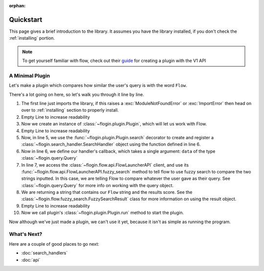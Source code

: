 :orphan:

.. _quickstart:

Quickstart
============

This page gives a brief introduction to the library. It assumes you have the library installed,
if you don't check the :ref:`installing` portion.

.. NOTE::
    To get yourself familiar with flow, check out their `guide <https://www.flowlauncher.com/docs/#/py-develop-plugins?id=about-flow39s-python-plugins>`_ for creating a plugin with the V1 API

A Minimal Plugin
-----------------

Let's make a plugin which compares how similar the user's query is with the word ``Flow``.

.. code-block:: python3
    :linenos:

    from flogin import Plugin, Query

    plugin = Plugin()

    @plugin.search()
    async def compare_results(data: Query):
        result = await plugin.api.fuzzy_search(data.text, "Flow")
        return f"Flow: {result.score}",

    plugin.run()


There's a lot going on here, so let's walk you through it line by line.

1. The first line just imports the library, if this raises a :exc:`ModuleNotFoundError` or :exc:`ImportError`
   then head on over to :ref:`installing` section to properly install.
2. Empty Line to increase readability
3. Now we create an instance of :class:`~flogin.plugin.Plugin`, which will let us work with Flow.
4. Empty Line to increase readability
5. Now, in line 5, we use the :func:`~flogin.plugin.Plugin.search` decorator to create and register a :class:`~flogin.search_handler.SearchHandler` object using the function defined in line 6.
6. Now in line 6, we define our handler's callback, which takes a single argument: ``data`` of the type :class:`~flogin.query.Query`
7. In line 7, we access the :class:`~flogin.flow.api.FlowLauncherAPI` client, and use its :func:`~flogin.flow.api.FlowLauncherAPI.fuzzy_search` method to tell flow to use fuzzy search to compare the two strings inputted. In this case, we are telling Flow to compare whatever the user gave as their query. See :class:`~flogin.query.Query` for more info on working with the query object.
8. We are returning a string that contains our ``Flow`` string and the results score. See the :class:`~flogin.flow.fuzzy_search.FuzzySearchResult` class for more information on using the result object.
9. Empty Line to increase readability
10. Now we call plugin's :class:`~flogin.plugin.Plugin.run` method to start the plugin.

Now although we've just made a plugin, we can't use it yet, because it isn't as simple as running the program.

What's Next?
------------
Here are a couple of good places to go next:

- :doc:`search_handlers`
- :doc:`api`